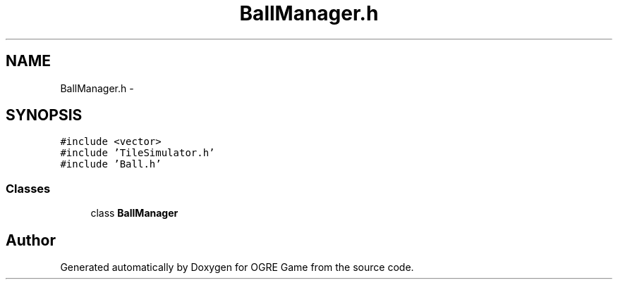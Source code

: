 .TH "BallManager.h" 3 "Fri Mar 21 2014" "OGRE Game" \" -*- nroff -*-
.ad l
.nh
.SH NAME
BallManager.h \- 
.SH SYNOPSIS
.br
.PP
\fC#include <vector>\fP
.br
\fC#include 'TileSimulator\&.h'\fP
.br
\fC#include 'Ball\&.h'\fP
.br

.SS "Classes"

.in +1c
.ti -1c
.RI "class \fBBallManager\fP"
.br
.in -1c
.SH "Author"
.PP 
Generated automatically by Doxygen for OGRE Game from the source code\&.
